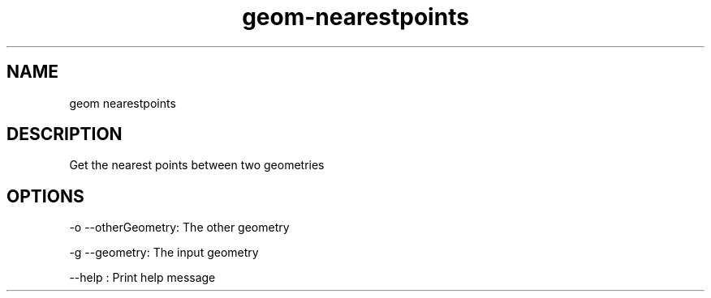 .TH "geom-nearestpoints" "1" "4 May 2012" "version 0.1"
.SH NAME
geom nearestpoints
.SH DESCRIPTION
Get the nearest points between two geometries
.SH OPTIONS
-o --otherGeometry: The other geometry
.PP
-g --geometry: The input geometry
.PP
--help : Print help message
.PP
